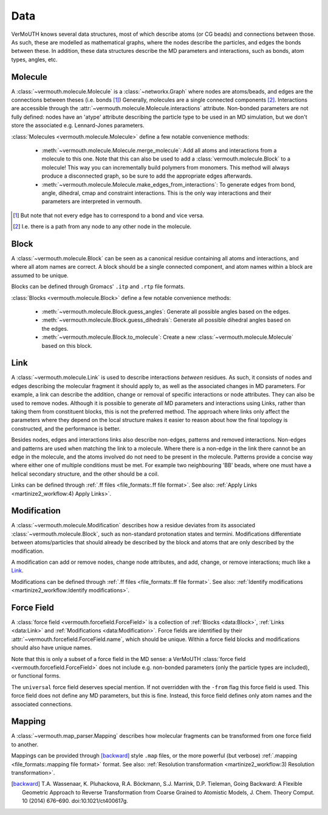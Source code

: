 Data
====
VerMoUTH knows several data structures, most of which describe atoms (or CG
beads) and connections between those. As such, these are modelled as
mathematical graphs, where the nodes describe the particles, and edges the bonds
between these. In addition, these data structures describe the MD parameters and
interactions, such as bonds, atom types, angles, etc.

Molecule
--------
A :class:`~vermouth.molecule.Molecule` is a :class:`~networkx.Graph` where nodes
are atoms/beads, and edges are the connections between theses (i.e. bonds [#]_)
Generally, molecules are a single connected components [#]_. Interactions are
accessible through the :attr:`~vermouth.molecule.Molecule.interactions`
attribute. Non-bonded parameters are not fully defined: nodes have an 'atype'
attribute describing the particle type to be used in an MD simulation, but we
don't store the associated e.g. Lennard-Jones parameters.

:class:`Molecules <vermouth.molecule.Molecule>` define a few notable convenience
methods:

 - :meth:`~vermouth.molecule.Molecule.merge_molecule`: Add all atoms and
   interactions from a molecule to this one. Note that this can also be used to
   add a :class:`vermouth.molecule.Block` to a molecule! This way you can
   incrementally build polymers from monomers. This method will always produce
   a disconnected graph, so be sure to add the appropriate edges afterwards.
 - :meth:`~vermouth.molecule.Molecule.make_edges_from_interactions`: To generate
   edges from bond, angle, dihedral, cmap and constraint interactions. This is
   the only way interactions and their parameters are interpreted in vermouth.

.. [#] But note that not every edge has to correspond to a bond and vice versa.
.. [#] I.e. there is a path from any node to any other node in the molecule.

Block
-----
A :class:`~vermouth.molecule.Block` can be seen as a canonical residue
containing all atoms and interactions, and where all atom names are correct.
A block should be a single connected component, and atom names within a block
are assumed to be unique.

Blocks can be defined through Gromacs' ``.itp`` and ``.rtp`` file formats.

:class:`Blocks <vermouth.molecule.Block>` define a few notable convenience
methods:

 - :meth:`~vermouth.molecule.Block.guess_angles`: Generate all possible angles
   based on the edges.
 - :meth:`~vermouth.molecule.Block.guess_dihedrals`: Generate all possible
   dihedral angles based on the edges.
 - :meth:`~vermouth.molecule.Block.to_molecule`: Create a new
   :class:`~vermouth.molecule.Molecule` based on this block.

Link
----
A :class:`~vermouth.molecule.Link` is used to describe interactions *between*
residues. As such, it consists of nodes and edges describing the molecular
fragment it should apply to, as well as the associated changes in MD parameters.
For example, a link can describe the addition, change or removal of specific
interactions or node attributes. They can also be used to remove nodes. Although
it is possible to generate *all* MD parameters and interactions using Links,
rather than taking them from constituent blocks, this is not the preferred
method. The approach where links only affect the parameters where they depend on
the local structure makes it easier to reason about how the final topology is
constructed, and the performance is better.

Besides nodes, edges and interactions links also describe non-edges, patterns
and removed interactions. Non-edges and patterns are used when matching the link
to a molecule. Where there is a non-edge in the link there cannot be an edge in
the molecule, and the atoms involved do not need to be present in the molecule.
Patterns provide a concise way where either one of multiple conditions must be
met. For example two neighbouring 'BB' beads, where one must have a helical
secondary structure, and the other should be a coil.

Links can be defined through :ref:`.ff files <file_formats:.ff file format>`.
See also: :ref:`Apply Links <martinize2_workflow:4) Apply Links>`.

Modification
------------
A :class:`~vermouth.molecule.Modification` describes how a residue deviates from
its associated :class:`~vermouth.molecule.Block`, such as non-standard
protonation states and termini. Modifications differentiate between
atoms/particles that should already be described by the block and atoms that are
only described by the modification.

A modification can add or remove nodes, change node attributes, and add, change,
or remove interactions; much like a `Link`_.

Modifications can be defined through :ref:`.ff files <file_formats:.ff file format>`.
See also: :ref:`Identify modifications <martinize2_workflow:Identify modifications>`.

Force Field
-----------
A :class:`force field <vermouth.forcefield.ForceField>` is a collection of
:ref:`Blocks <data:Block>`, :ref:`Links <data:Link>` and
:ref:`Modifications <data:Modification>`. Force fields are identified by their
:attr:`~vermouth.forcefield.ForceField.name`, which should be unique. Within a
force field blocks and modifications should also have unique names.

Note that this is only a subset of a force field in the MD sense: a VerMoUTH
:class:`force field <vermouth.forcefield.ForceField>` does not include e.g.
non-bonded parameters (only the particle types are included), or functional
forms.

The ``universal`` force field deserves special mention. If not overridden with
the ``-from`` flag this force field is used. This force field does not define
any MD parameters, but this is fine. Instead, this force field defines only atom
names and the associated connections.

Mapping
-------
A :class:`~vermouth.map_parser.Mapping` describes how molecular fragments can
be transformed from one force field to another.

Mappings can be provided through [backward]_ style ``.map`` files, or the more
powerful (but verbose) :ref:`.mapping <file_formats:.mapping file format>` format.
See also: :ref:`Resolution transformation <martinize2_workflow:3) Resolution transformation>`.

.. [backward] T.A. Wassenaar, K. Pluhackova, R.A. Böckmann, S.J. Marrink, D.P. Tieleman, Going Backward: A Flexible Geometric Approach to Reverse Transformation from Coarse Grained to Atomistic Models, J. Chem. Theory Comput. 10 (2014) 676–690. doi:10.1021/ct400617g.
